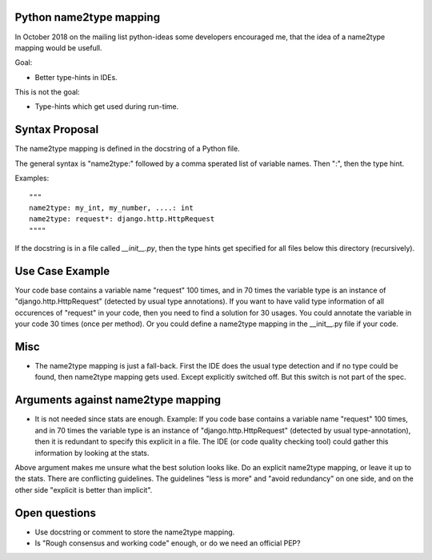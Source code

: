 Python name2type mapping
=========================

In October 2018 on the mailing list python-ideas some developers encouraged me, that the idea of a name2type mapping would be usefull.

Goal:

* Better type-hints in IDEs.
 
This is not the goal:

* Type-hints which get used during run-time.
 
 
Syntax Proposal
===============
 
The name2type mapping is defined in the docstring of a Python file.
 
The general syntax is "name2type:" followed by a comma sperated list of variable names. Then ":", then the type hint.
 
Examples::
 
     """
     name2type: my_int, my_number, ....: int
     name2type: request*: django.http.HttpRequest
     """"
 
If the docstring is in a file called `__init__.py`, then the type hints get specified for all files below this directory (recursively).
 
Use Case Example
================

Your code base contains a variable name "request" 100 times, and in 70 times the variable type is an instance of "django.http.HttpRequest" (detected by usual type annotations). If you want to have valid type information of all occurences of "request" in your code, then you need to find a solution for 30 usages. You could annotate the variable in your code 30 times (once per method). Or you could define a name2type mapping in the __init__.py file if your code.
 
Misc
====
 
* The name2type mapping is just a fall-back. First the IDE does the usual type detection and if no type could be found, then name2type mapping gets used. Except explicitly switched off. But this switch is not part of the spec. 

Arguments against name2type mapping
===================================

* It is not needed since stats are enough. Example: If you code base contains a variable name "request" 100 times, and in 70 times the variable type is an instance of "django.http.HttpRequest" (detected by usual type-annotation), then it is redundant to specify this explicit in a file. The IDE (or code quality checking tool) could gather this information by looking at the stats.

Above argument makes me unsure what the best solution looks like. Do an explicit name2type mapping, or leave it up to the stats. There are conflicting guidelines. The guidelines "less is more" and "avoid redundancy" on one side, and on the other side "explicit is better than implicit".

Open questions
==============

* Use docstring or comment to store the name2type mapping. 
* Is "Rough consensus and working code" enough, or do we need an official PEP?
